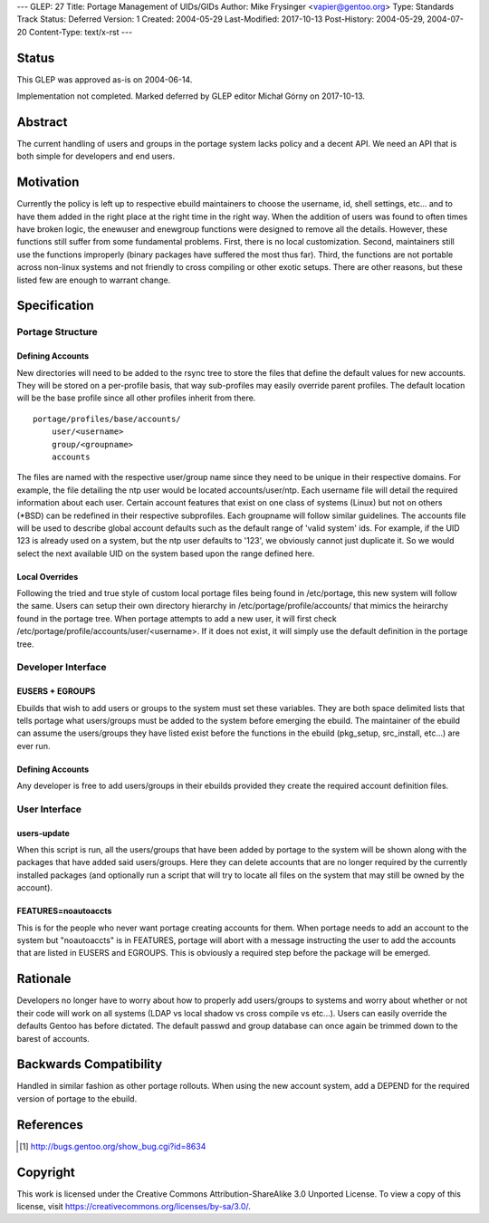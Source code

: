 ---
GLEP: 27
Title: Portage Management of UIDs/GIDs
Author: Mike Frysinger <vapier@gentoo.org>
Type: Standards Track
Status: Deferred
Version: 1
Created: 2004-05-29
Last-Modified: 2017-10-13
Post-History: 2004-05-29, 2004-07-20
Content-Type: text/x-rst
---


Status
======

This GLEP was approved as-is on 2004-06-14.

Implementation not completed. Marked deferred by GLEP editor Michał Górny
on 2017-10-13.


Abstract
========

The current handling of users and groups in the portage system lacks 
policy and a decent API.  We need an API that is both simple for 
developers and end users.


Motivation
==========

Currently the policy is left up to respective ebuild maintainers to 
choose the username, id, shell settings, etc... and to have them added 
in the right place at the right time in the right way.  When the 
addition of users was found to often times have broken logic, the 
enewuser and enewgroup functions were designed to remove all the 
details.  However, these functions still suffer from some fundamental 
problems.  First, there is no local customization.  Second, maintainers 
still use the functions improperly (binary packages have suffered the 
most thus far).  Third, the functions are not portable across non-linux 
systems and not friendly to cross compiling or other exotic setups.  
There are other reasons, but these listed few are enough to warrant 
change.


Specification
=============


Portage Structure
-----------------


Defining Accounts
'''''''''''''''''


New directories will need to be added to the rsync tree to store the files 
that define the default values for new accounts.  They will be stored on a 
per-profile basis, that way sub-profiles may easily override parent profiles.  
The default location will be the base profile since all other profiles inherit 
from there.

::

	portage/profiles/base/accounts/
	    user/<username>
	    group/<groupname>
	    accounts

The files are named with the respective user/group name since they need 
to be unique in their respective domains.  For example, the file 
detailing the ntp user would be located accounts/user/ntp.  Each 
username file will detail the required information about each user.  
Certain account features that exist on one class of systems (Linux) but 
not on others (\*BSD) can be redefined in their respective subprofiles.  Each 
groupname will follow similar guidelines.  The accounts file will be used to 
describe global account defaults such as the default range of 'valid system' 
ids.  For example, if the UID 123 is already used on a system, but the ntp 
user defaults to '123', we obviously cannot just duplicate it.  So we 
would select the next available UID on the system based upon the range 
defined here.


Local Overrides
'''''''''''''''

Following the tried and true style of custom local portage files being 
found in /etc/portage, this new system will follow the same.  Users can 
setup their own directory hierarchy in /etc/portage/profile/accounts/ that
mimics the heirarchy found in the portage tree.  When portage attempts to add 
a new user, it will first check /etc/portage/profile/accounts/user/<username>.  
If it does not exist, it will simply use the default definition in the 
portage tree.


Developer Interface
-------------------


EUSERS + EGROUPS
''''''''''''''''

Ebuilds that wish to add users or groups to the system must set these 
variables.  They are both space delimited lists that tells portage what 
users/groups must be added to the system before emerging the ebuild.  The 
maintainer of the ebuild can assume the users/groups they have listed 
exist before the functions in the ebuild (pkg_setup, src_install, etc...) 
are ever run.


Defining Accounts
'''''''''''''''''

Any developer is free to add users/groups in their ebuilds provided they 
create the required account definition files.  


User Interface
--------------


users-update
''''''''''''

When this script is run, all the users/groups that have been added by 
portage to the system will be shown along with the packages that have 
added said users/groups.  Here they can delete accounts that are no longer 
required by the currently installed packages (and optionally run a 
script that will try to locate all files on the system that may still be 
owned by the account).


FEATURES=noautoaccts
''''''''''''''''''''

This is for the people who never want portage creating accounts for them.  
When portage needs to add an account to the system but "noautoaccts" is 
in FEATURES, portage will abort with a message instructing the user to 
add the accounts that are listed in EUSERS and EGROUPS.  This is 
obviously a required step before the package will be emerged.


Rationale
=========

Developers no longer have to worry about how to properly add users/groups 
to systems and worry about whether or not their code will work on all 
systems (LDAP vs local shadow vs cross compile vs etc...).  Users can 
easily override the defaults Gentoo has before dictated.  The default 
passwd and group database can once again be trimmed down to the barest of 
accounts.


Backwards Compatibility
=======================

Handled in similar fashion as other portage rollouts.  When using the new 
account system, add a DEPEND for the required version of portage to the 
ebuild.


References
==========

.. [#APIBUG] http://bugs.gentoo.org/show_bug.cgi?id=8634


Copyright
=========

This work is licensed under the Creative Commons Attribution-ShareAlike 3.0
Unported License.  To view a copy of this license, visit
https://creativecommons.org/licenses/by-sa/3.0/.
